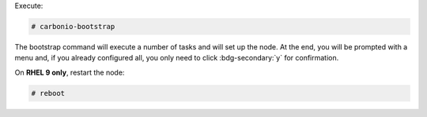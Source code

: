 
Execute:

.. code:: console

   # carbonio-bootstrap

The bootstrap command will execute a number of tasks and will set
up the node. At the end, you will be prompted with a menu and, if
you already configured all, you only need to click
:bdg-secondary:`y` for confirmation.

On **RHEL 9 only**, restart the node:


.. code:: console

   # reboot

